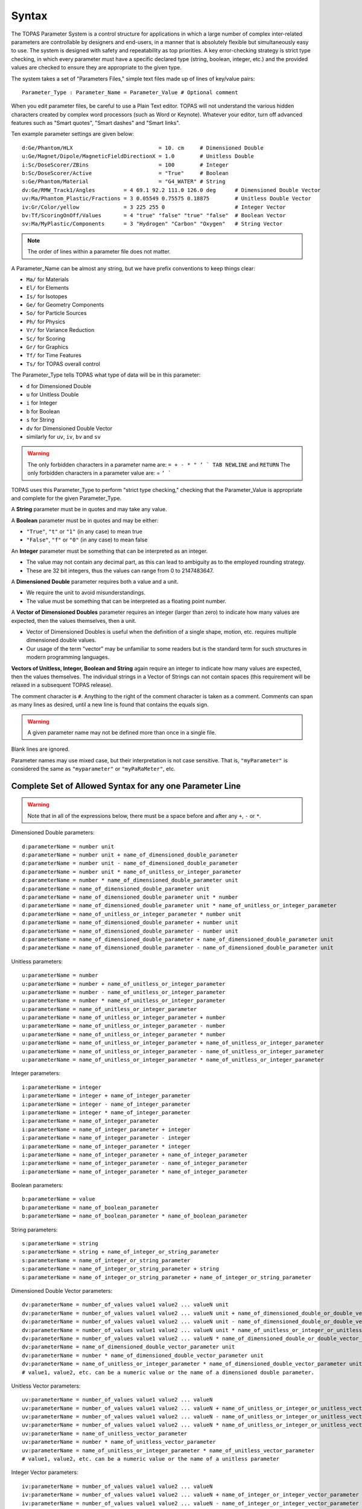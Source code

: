 .. _parameters_syntax:

Syntax
------

The TOPAS Parameter System is a control structure for applications in which a large number of complex inter-related parameters are controllable by designers and end-users, in a manner that is absolutely flexible but simultaneously easy to use. The system is designed with safety and repeatability as top priorities. A key error-checking strategy is strict type checking, in which every parameter must have a specific declared type (string, boolean, integer, etc.) and the provided values are checked to ensure they are appropriate to the given type.

The system takes a set of "Parameters Files," simple text files made up of lines of key/value pairs::

    Parameter_Type : Parameter_Name = Parameter_Value # Optional comment

When you edit parameter files, be careful to use a Plain Text editor. TOPAS will not understand the various hidden characters created by complex word processors (such as Word or Keynote). Whatever your editor, turn off advanced features such as "Smart quotes", "Smart dashes" and "Smart links".

Ten example parameter settings are given below::

    d:Ge/Phantom/HLX                           = 10. cm     # Dimensioned Double
    u:Ge/Magnet/Dipole/MagneticFieldDirectionX = 1.0        # Unitless Double
    i:Sc/DoseScorer/ZBins                      = 100        # Integer
    b:Sc/DoseScorer/Active                     = "True"     # Boolean
    s:Ge/Phantom/Material                      = "G4_WATER" # String
    dv:Ge/RMW_Track1/Angles         = 4 69.1 92.2 111.0 126.0 deg      # Dimensioned Double Vector
    uv:Ma/Phantom_Plastic/Fractions = 3 0.05549 0.75575 0.18875        # Unitless Double Vector
    iv:Gr/Color/yellow              = 3 225 255 0                      # Integer Vector
    bv:Tf/ScoringOnOff/Values       = 4 "true" "false" "true" "false"  # Boolean Vector
    sv:Ma/MyPlastic/Components      = 3 "Hydrogen" "Carbon" "Oxygen"   # String Vector

.. note::

    The order of lines within a parameter file does not matter.

A Parameter_Name can be almost any string, but we have prefix conventions to keep things clear:

* ``Ma/`` for Materials
* ``El/`` for Elements
* ``Is/`` for Isotopes
* ``Ge/`` for Geometry Components
* ``So/`` for Particle Sources
* ``Ph/`` for Physics
* ``Vr/`` for Variance Reduction
* ``Sc/`` for Scoring
* ``Gr/`` for Graphics
* ``Tf/`` for Time Features
* ``Ts/`` for TOPAS overall control

The Parameter_Type tells TOPAS what type of data will be in this parameter:

* ``d`` for Dimensioned Double
* ``u`` for Unitless Double
* ``i`` for Integer
* ``b`` for Boolean
* ``s`` for String
* ``dv`` for Dimensioned Double Vector
* similarly for ``uv``, ``iv``, ``bv`` and ``sv``

.. warning::

    The only forbidden characters in a parameter name are: ``= + - * " ‘ ` TAB NEWLINE`` and ``RETURN``
    The only forbidden characters in a parameter value are: = ``‘ ```

TOPAS uses this Parameter_Type to perform "strict type checking," checking that the Parameter_Value is appropriate and complete for the given Parameter_Type.

A **String** parameter must be in quotes and may take any value.

A **Boolean** parameter must be in quotes and may be either:

* ``"True"``, ``"t"`` or ``"1"`` (in any case) to mean true
* ``"False"``, ``"f"`` or ``"0"`` (in any case) to mean false

An **Integer** parameter must be something that can be interpreted as an integer.

* The value may not contain any decimal part, as this can lead to ambiguity as to the employed rounding strategy.
* These are 32 bit integers, thus the values can range from 0 to 2147483647.

A **Dimensioned Double** parameter requires both a value and a unit.

* We require the unit to avoid misunderstandings.
* The value must be something that can be interpreted as a floating point number.

A **Vector of Dimensioned Doubles** parameter requires an integer (larger than zero) to indicate how many values are expected, then the values themselves, then a unit.

* Vector of Dimensioned Doubles is useful when the definition of a single shape, motion, etc. requires multiple dimensioned double values.
* Our usage of the term "vector" may be unfamiliar to some readers but is the standard term for such structures in modern programming languages.

**Vectors of Unitless, Integer, Boolean and String** again require an integer to indicate how many values are expected, then the values themselves. The individual strings in a Vector of Strings can not contain spaces (this requirement will be relaxed in a subsequent TOPAS release).

.. todo:: Allow strings in a vector of strings to contain spaces

The comment character is ``#``.
Anything to the right of the comment character is taken as a comment.
Comments can span as many lines as desired, until a new line is found that contains the equals sign.

.. warning::

    A given parameter name may not be defined more than once in a single file.

Blank lines are ignored.

Parameter names may use mixed case, but their interpretation is not case sensitive.
That is, ``"myParameter"`` is considered the same as ``"myparameter"`` or ``"myPaRaMeter"``, etc.



.. _parameters_syntax_all:

Complete Set of Allowed Syntax for any one Parameter Line
~~~~~~~~~~~~~~~~~~~~~~~~~~~~~~~~~~~~~~~~~~~~~~~~~~~~~~~~~

.. warning::

    Note that in all of the expressions below, there must be a space before and after any ``+``, ``-`` or ``*``.

Dimensioned Double parameters::

    d:parameterName = number unit
    d:parameterName = number unit + name_of_dimensioned_double_parameter
    d:parameterName = number unit - name_of_dimensioned_double_parameter
    d:parameterName = number unit * name_of_unitless_or_integer_parameter
    d:parameterName = number * name_of_dimensioned_double_parameter unit
    d:parameterName = name_of_dimensioned_double_parameter unit
    d:parameterName = name_of_dimensioned_double_parameter unit * number
    d:parameterName = name_of_dimensioned_double_parameter unit * name_of_unitless_or_integer_parameter
    d:parameterName = name_of_unitless_or_integer_parameter * number unit
    d:parameterName = name_of_dimensioned_double_parameter + number unit
    d:parameterName = name_of_dimensioned_double_parameter - number unit
    d:parameterName = name_of_dimensioned_double_parameter + name_of_dimensioned_double_parameter unit
    d:parameterName = name_of_dimensioned_double_parameter - name_of_dimensioned_double_parameter unit

Unitless parameters::

    u:parameterName = number
    u:parameterName = number + name_of_unitless_or_integer_parameter
    u:parameterName = number - name_of_unitless_or_integer_parameter
    u:parameterName = number * name_of_unitless_or_integer_parameter
    u:parameterName = name_of_unitless_or_integer_parameter
    u:parameterName = name_of_unitless_or_integer_parameter + number
    u:parameterName = name_of_unitless_or_integer_parameter - number
    u:parameterName = name_of_unitless_or_integer_parameter * number
    u:parameterName = name_of_unitless_or_integer_parameter + name_of_unitless_or_integer_parameter
    u:parameterName = name_of_unitless_or_integer_parameter - name_of_unitless_or_integer_parameter
    u:parameterName = name_of_unitless_or_integer_parameter * name_of_unitless_or_integer_parameter

Integer parameters::

    i:parameterName = integer
    i:parameterName = integer + name_of_integer_parameter
    i:parameterName = integer - name_of_integer_parameter
    i:parameterName = integer * name_of_integer_parameter
    i:parameterName = name_of_integer_parameter
    i:parameterName = name_of_integer_parameter + integer
    i:parameterName = name_of_integer_parameter - integer
    i:parameterName = name_of_integer_parameter * integer
    i:parameterName = name_of_integer_parameter + name_of_integer_parameter
    i:parameterName = name_of_integer_parameter - name_of_integer_parameter
    i:parameterName = name_of_integer_parameter * name_of_integer_parameter

Boolean parameters::

    b:parameterName = value
    b:parameterName = name_of_boolean_parameter
    b:parameterName = name_of_boolean_parameter * name_of_boolean_parameter

String parameters::

    s:parameterName = string
    s:parameterName = string + name_of_integer_or_string_parameter
    s:parameterName = name_of_integer_or_string_parameter
    s:parameterName = name_of_integer_or_string_parameter + string
    s:parameterName = name_of_integer_or_string_parameter + name_of_integer_or_string_parameter

Dimensioned Double Vector parameters::

    dv:parameterName = number_of_values value1 value2 ... valueN unit
    dv:parameterName = number_of_values value1 value2 ... valueN unit + name_of_dimensioned_double_or_double_vector_parameter
    dv:parameterName = number_of_values value1 value2 ... valueN unit - name_of_dimensioned_double_or_double_vector_parameter
    dv:parameterName = number_of_values value1 value2 ... valueN unit * name_of_unitless_or_integer_or_unitless_vector_or_integer_vector
    dv:parameterName = number_of_values value1 value2 ... valueN * name_of_dimensioned_double_or_double_vector_parameter unit
    dv:parameterName = name_of_dimensioned_double_vector_parameter unit
    dv:parameterName = number * name_of_dimensioned_double_vector_parameter unit
    dv:parameterName = name_of_unitless_or_integer_parameter * name_of_dimensioned_double_vector_parameter unit
    # value1, value2, etc. can be a numeric value or the name of a dimensioned double parameter.

Unitless Vector parameters::

    uv:parameterName = number_of_values value1 value2 ... valueN
    uv:parameterName = number_of_values value1 value2 ... valueN + name_of_unitless_or_integer_or_unitless_vector_or_integer_vector
    uv:parameterName = number_of_values value1 value2 ... valueN - name_of_unitless_or_integer_or_unitless_vector_or_integer_vector
    uv:parameterName = number_of_values value1 value2 ... valueN * name_of_unitless_or_integer_or_unitless_vector_or_integer_vector
    uv:parameterName = name_of_unitless_vector_parameter
    uv:parameterName = number * name_of_unitless_vector_parameter
    uv:parameterName = name_of_unitless_or_integer_parameter * name_of_unitless_vector_parameter
    # value1, value2, etc. can be a numeric value or the name of a unitless parameter

Integer Vector parameters::

    iv:parameterName = number_of_values value1 value2 ... valueN
    iv:parameterName = number_of_values value1 value2 ... valueN + name_of_integer_or_integer_vector_parameter
    iv:parameterName = number_of_values value1 value2 ... valueN - name_of_integer_or_integer_vector_parameter
    iv:parameterName = number_of_values value1 value2 ... valueN * name_of_integer_or_integer_vector_parameter
    iv:parameterName = name_of_integer_vector_parameter
    iv:parameterName = integer * name_of_integer_vector_parameter
    iv:parameterName = name_of_integer_parameter * name_of_integer_vector_parameter
    # value1, value2, etc. can be a numeric value or the name of an integer parameter

Boolean Vector parameters::

    bv:parameterName = number_of_values value1 value2 ... valueN
    bv:parameterName = name_of_boolean_vector_parameter
    # value1, value2, etc. can be a numeric value or the name of a boolean parameter

String Vector parameters::

    sv:parameterName = number_of_values value1 value2 ... valueN
    sv:parameterName = number_of_values value1 value2 ... valueN + name_of_integer_or_string_or_integer_vector_or_string_vector
    sv:parameterName = name_of_string_vector_parameter
    # value1, value2, etc. can be a numeric value or the name of a string parameter

Other operations are intentionally not supported since their behavior might be unclear. Such things can be done in user C++ code, generating new parameters on the fly (see :ref:`transient_parameters`). ``d * d`` is forbidden because can create new units that we don't recognize. Division is forbidden because of divide by zero issues, etc.

